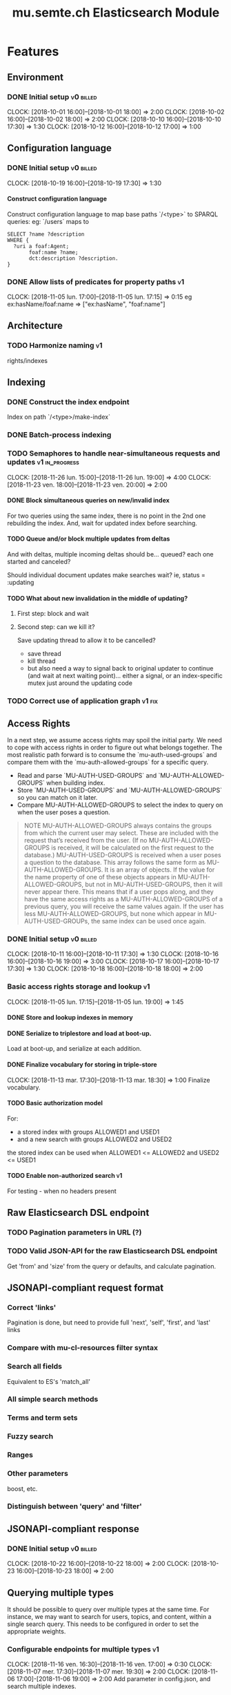
#+TITLE: mu.semte.ch Elasticsearch Module
#+OPTIONS: toc:nil num:nil H:4 ^:nil pri:t
#+HTML_HEAD: <link rel="stylesheet" type="text/css" href="../org.css"/>
#+INFOJS_OPT: view:content toc:nil 

* Features
** Environment
*** DONE Initial setup                                          :v0:billed:
    CLOCK: [2018-10-01 16:00]--[2018-10-01 18:00] =>  2:00
    CLOCK: [2018-10-02 16:00]--[2018-10-02 18:00] =>  2:00
    CLOCK: [2018-10-10 16:00]--[2018-10-10 17:30] =>  1:30
    CLOCK: [2018-10-12 16:00]--[2018-10-12 17:00] =>  1:00
** Configuration language
*** DONE Initial setup                                          :v0:billed:
    CLOCK: [2018-10-19 16:00]--[2018-10-19 17:30] =>  1:30
**** Construct configuration language
     Construct configuration language to map base paths `/<type>` to SPARQL queries: eg: `/users` maps to 

     #+BEGIN_SRC sparql
SELECT ?name ?description
WHERE {
  ?uri a foaf:Agent;
       foaf:name ?name;
       dct:description ?description.
}
     #+END_SRC
*** DONE Allow lists of predicates for property paths                    :v1:
    CLOCK: [2018-11-05 lun. 17:00]--[2018-11-05 lun. 17:15] =>  0:15
    eg ex:hasName/foaf:name => ["ex:hasName", "foaf:name"]
** Architecture
*** TODO Harmonize naming                                                :v1:
     rights/indexes

** Indexing
*** DONE Construct the index endpoint
     Index on path `/<type>/make-index`
   
*** DONE Batch-process indexing
*** TODO Semaphores to handle near-simultaneous requests and updates :v1:in_progress:
    CLOCK: [2018-11-26 lun. 15:00]--[2018-11-26 lun. 19:00] =>  4:00
    CLOCK: [2018-11-23 ven. 18:00]--[2018-11-23 ven. 20:00] =>  2:00
**** DONE Block simultaneous queries on new/invalid index
    For two queries using the same index, there is no point in the 2nd
    one rebuilding the index.
    And, wait for updated index before searching.
**** TODO Queue and/or block multiple updates from deltas
    And with deltas, multiple incoming deltas should be... queued?
    each one started and canceled?

    Should individual document updates make searches wait?
    ie, status = :updating
**** TODO What about new invalidation in the middle of updating?
***** First step: block and wait
***** Second step: can we kill it?
      Save updating thread to allow it to be cancelled? 

     - save thread
     - kill thread
     - but also need a way to signal back to original updater to
       continue (and wait at next waiting point)... either a signal,
       or an index-specific mutex just around the updating code
*** TODO Correct use of application graph                            :v1:fix:
** Access Rights
   In a next step, we assume access rights may spoil the initial
   party.  We need to cope with access rights in order to figure out
   what belongs together.  The most realistic path forward is to
   consume the `mu-auth-used-groups` and compare them with the
   `mu-auth-allowed-groups` for a specific query.

   - Read and parse `MU-AUTH-USED-GROUPS` and `MU-AUTH-ALLOWED-GROUPS`
     when building index.
   - Store `MU-AUTH-USED-GROUPS` and `MU-AUTH-ALLOWED-GROUPS` so you
     can match on it later.
   - Compare MU-AUTH-ALLOWED-GROUPS to select the index to query on
     when the user poses a question.

   #+BEGIN_QUOTE
   NOTE MU-AUTH-ALLOWED-GROUPS always contains the groups from which
   the current user may select.  These are included with the request
   that’s received from the user.  (If no MU-AUTH-ALLOWED-GROUPS is
   received, it will be calculated on the first request to the
   database.) MU-AUTH-USED-GROUPS is received when a user poses a
   question to the database.  This array follows the same form as
   MU-AUTH-ALLOWED-GROUPS.  It is an array of objects.  If the value
   for the name property of one of these objects appears in
   MU-AUTH-ALLOWED-GROUPS, but not in MU-AUTH-USED-GROUPS, then it
   will never appear there.  This means that if a user pops along, and
   they have the same access rights as a MU-AUTH-ALLOWED-GROUPS of a
   previous query, you will receive the same values again.  If the
   user has less MU-AUTH-ALLOWED-GROUPS, but none which appear in
   MU-AUTH-USED-GROUPs, the same index can be used once again.
   #+END_QUOTE

*** DONE Initial setup                                          :v0:billed:
    CLOCK: [2018-10-11 16:00]--[2018-10-11 17:30] =>  1:30
    CLOCK: [2018-10-16 16:00]--[2018-10-16 19:00] =>  3:00
    CLOCK: [2018-10-17 16:00]--[2018-10-17 17:30] =>  1:30
    CLOCK: [2018-10-18 16:00]--[2018-10-18 18:00] =>  2:00
*** Basic access rights storage and lookup                               :v1:
    CLOCK: [2018-11-05 lun. 17:15]--[2018-11-05 lun. 19:00] =>  1:45
**** DONE Store and lookup indexes in memory
**** DONE Serialize to triplestore and load at boot-up.
     Load at boot-up, and serialize at each addition.
**** DONE Finalize vocabulary for storing in triple-store
     CLOCK: [2018-11-13 mar. 17:30]--[2018-11-13 mar. 18:30] =>  1:00
     Finalize vocabulary. 
**** TODO Basic authorization model
    For:

    - a stored index with groups ALLOWED1 and USED1
    - and a new search with groups ALLOWED2 and USED2

    the stored index can be used when ALLOWED1 <= ALLOWED2 and USED2 <= USED1
**** TODO Enable non-authorized search                                   :v1:
    For testing - when no headers present
** Raw Elasticsearch DSL endpoint
*** TODO Pagination parameters in URL (?)
*** TODO Valid JSON-API for the raw Elasticsearch DSL endpoint
    Get 'from' and 'size' from the query or defaults, and calculate pagination.
** JSONAPI-compliant request format
*** Correct 'links'                                                 
    Pagination is done, but need to provide full 'next', 'self', 'first', and 'last' links
*** Compare with mu-cl-resources filter syntax                      
*** Search all fields
    Equivalent to ES's 'match_all'
*** All simple search methods                                       
*** Terms and term sets                                             
*** Fuzzy search                                                    
*** Ranges                                                          
*** Other parameters                                                
    boost, etc.
*** Distinguish between 'query' and 'filter'
** JSONAPI-compliant response
*** DONE Initial setup                                          :v0:billed:
    CLOCK: [2018-10-22 16:00]--[2018-10-22 18:00] =>  2:00
    CLOCK: [2018-10-23 16:00]--[2018-10-23 18:00] =>  2:00
** Querying multiple types
   It should be possible to query over multiple types at the same
   time.  For instance, we may want to search for users, topics, and
   content, within a single search query.  This needs to be configured
   in order to set the appropriate weights.

*** Configurable endpoints for multiple types                            :v1:
    CLOCK: [2018-11-16 ven. 16:30]--[2018-11-16 ven. 17:00] =>  0:30
    CLOCK: [2018-11-07 mer. 17:30]--[2018-11-07 mer. 19:30] =>  2:00
    CLOCK: [2018-11-06 17:00]-[2018-11-06 19:00] =>  2:00
    Add parameter in config.json, and search multiple indexes.
**** DONE Refactor, clean up
     CLOCK: [2018-11-13 mar. 16:30]--[2018-11-13 mar. 17:30] =>  1:09
     CLOCK: [2018-11-12 lun. 16:00]--[2018-11-12 lun. 19:00] =>  3:00
     The inversion currently performed in make_index should be done at
     config time, and in general, the config format should be
     simplified.
**** DONE JSON-API formatted response                                    
**** DONE Enable default mappings when mapping is absent
**** DONE Type name for JSONAPI compliant response
** Stored indexes
   When the application is stopped, and booted up again, the indexes
   don’t need to rebuilt, they can be stored.  As long as the contents
   of the triplestore haven’t changed when the system was offline,
   it’s safe to assume the index is still in tact.

#+BEGIN_QUOTE
   NOTE The Delta service is currently rather naïve in that it assumes
   everybody is listening by the time it detects changes. There’s a fair
   chance your service boots up too late, and therefore misses some of
   these Deltas.  It is an ongoing story to upgrade the Delta service so
   you can receive recent changes when booting up.
#+END_QUOTE

*** TODO Store indexes on disk                                           :v1:
*** Consume deltas on booting up to ensure indexes are correct
*** TODO Endpoint for resetting stored indexes, and documentation        :v1:

** Eager indexing
   Indexing on first request has its downsides.  We should be able to
   answer to initial requests quickly, given a set of expected access
   patterns.  When the stack boots up, we will build the indexes for a
   predefined set of MU_AUTH_ALLOWED_GROUPS so users will receive answers
   quickly.
*** TODO Build indexes on boot-up                                        :v1:
    CLOCK: [2018-11-13 18:30]--[2018-11-13 19:00]  =>  0:30
    Build a configuration which indicates the MU_AUTH_ALLOWED_GROUPS
    to be scanned per index (some search indexes may have different
    MU_AUTH_ALLOWED_GROUPS)
*** TODO Discover when the SPARQL endpoint is ‘up’                       :v1:
    so you can wait if your microservice boots up quicker than
    Virtuoso and/or mu-authorization.
*** TODO Build a fresh index once everything has been booted up correctly :v1:
    Note that you may start receiving Deltas at the same time, so you
    may want to hold off for a moment when starting to build the first
    indexes.
*** TODO Store the status of your microservice in the triplestore        :v1:
    - Waiting to index
    - Indexing
    - Finished indexing

** Automatic index invalidation
   When users pose a question, we can verify the index, and update it
   automatically.  We will consume the Delta supplied by
   mu-authorization to detect possibly destructive changes. Because of
   this, we need to have a thorough understanding of the contents
   which need to be indexed.  As such, we need to define a new
   specification language to easily reason on.  The specifics of this
   approach need some further detailing.

*** DONE Automatically calculate the index when no index exists          :v0:
*** DONE Define configuration language                                   :v0:
    Define a configuration language to indicate which fields (or
    paths) need to be indexed (this replaces the earlier SPARQL query)
*** DONE Configure lookup table                                          :v1:
     CLOCK: [2018-11-16 ven. 17:00]--[2018-11-16 ven. 19:00] =>  2:00
     CLOCK: [2018-11-20 mar. 16:30]--[2018-11-20 ven. 19:30] =>  3:00
*** TODO Incorporate multi-types                                         :v1:
    
*** DONE Subscribe to deltas                                             :v1:
    Subscribe to updates from the Delta service, in order to update
    the indexes
*** DONE Invalidate the index when destructive updates arrive            :v1:
*** DONE Automatically recalculate the index                             :v1:
    When an invalidated index exists
*** TODO Use 'graph' from deltas to check for correct graph              :v1:
** Automatic index updating                                              
   Instead of invalidating the index, let’s update it dynamically.

   Many events from the delta service could be translated directly to
   index updates, rather than index invalidations.  We will detect the
   changes to be made, and apply them directly.  It is ok to pose further
   queries to the SPARQL endpoint in order to figure out the impact of
   the change.

#+BEGIN_QUOTE 
   NOTE This section currently ignores the access rights
   with respect to the Delta Service.  Description of the access
   rights should be considered in another tasks which runs parallel to
   this one.  The inclusion of access rights with the delta service
   will have an impact on how this story unfolds.  It is safe to
   assume that the MU_AUTH_USED_GROUPS for a given
   MU_AUTH_ALLOWED_GROUPS will never change.
#+END_QUOTE

*** DONE Create feature flag                                             :v1:
    Create feature flag to choose between updating the index, and
    clearing the index
*** DONE Build a mapping language                                        :v1:
    Build a mapping language from the Delta Input which caused
    invalidation, to logic which identifies the applicable update
*** DONE Apply the updates as input arrives                              :v1:
    CLOCK: [2018-11-21 mer. 16:00]--[2018-11-21 mer. 19:00] =>  3:00
*** DONE Update documents only in authorized indexes             :problem:v1:
    CLOCK: [2018-11-23 ven. 15:30]--[2018-11-23 ven. 17:30] =>  2:00
*** TODO Error handling for non-existent etc. documents                  :v1:
** Monitor configuration
   When configuring the search service during development, it is to be
   expected that the configuration will change often.  Many microservices
   monitor their configuration/code in development mode, and refresh
   their state when changes occur.

*** Detect when the config files change
*** Destroy all indexes on changes
*** Rebuild the necessary indexes
*** Ensure indexes may be lazy-loaded during development
** Eager indexing from the semantic model

   Some configuration regarding the MU_AUTH_ALLOWED_GROUPS may be
   dependent on data in the system.  The search should update this
   part of its configuration based on SPARQL queries, rather than
   based on configuration files.

#+BEGIN_QUOTE
NOTE It is clear that, at some point, the Delta service
should be able to inform your service about potential changes to the
result of particular SPARQL queries.  This is an ongoing effort, but
is not expected to mature by the time the search is complete.  We will
therefore let the user manage this in configuration.
#+END_QUOTE

*** Configure with SPARQL
     Allow the user to construct the configuration for
     MU_AUTH_ALLOWED_GROUPS with a SPARQL query
*** Configure Delta triggers
    Allow the user to construct the configuration which defines which
    Deltas trigger recalculating the MU_AUTH_ALLOWED_GROUPS
    configuration function
*** Update when groups change
    Update the indexes only when the resulting MU_AUTH_ALLOWED_GROUPS
    have changed

* Testing and Misc. Bugs
** Tests
*** TODO Write tests for automatic index invalidation                    :v1:
*** TODO Write tests for automatic index updating                        :v1:
* Admin
** Architecture
*** v0 planning                                                          :v0:
**** Task definition                                            :billed:
     CLOCK: [2018-10-24 18:00]--[2018-10-24 20:00] =>  2:00

*** v1 planning                                                          :v1:
    CLOCK: [2018-10-26 ven. 16:00]--[2018-10-26 ven. 17:00] =>  1:00
** Project management
** Calls
*** Initial call                                           :v0:billed:
   CLOCK: [2018-09-22 09:00]--[2018-09-22 10:00] =>  1:00
*** Authorization model and project definition             :v0:billed:
   CLOCK: [2018-10-23 22:15]--[2018-10-23 23:15] =>  1:00
** Documentation
*** v1 docs                                                              :v1:
   CLOCK: [2018-11-14 mer. 17:30]--[2018-11-14 mer. 19:00] =>  1:30
* Reporting
** Milestones
*** v0
#+BEGIN: clocktable :maxlevel 2 :scope file :tags "v0"
#+CAPTION: Clock summary at [2018-10-24 mer. 19:43]
| Headline                          |      Time |      |
|-----------------------------------+-----------+------|
| *Total time*                      | *1d 0:00* |      |
|-----------------------------------+-----------+------|
| Admin                             |      4:00 |      |
| \emsp Project management          |           | 2:00 |
| \emsp Calls                       |           | 2:00 |
| Features                          |     20:00 |      |
| \emsp Environment                 |           | 6:30 |
| \emsp Configuration language      |           | 1:30 |
| \emsp Access Rights               |           | 8:00 |
| \emsp JSON-API compliant response |           | 4:00 |
#+END:
*** v1
#+BEGIN: clocktable :maxlevel 2 :scope file :tags "v1"
#+CAPTION: Clock summary at [2018-11-23 ven. 19:54]
| Headline                           | Time      |      |
|------------------------------------+-----------+------|
| *Total time*                       | *1d 2:30* |      |
|------------------------------------+-----------+------|
| Features                           | 1d 0:00   |      |
| \emsp Configuration language       |           | 0:15 |
| \emsp Indexing                     |           | 2:00 |
| \emsp Access Rights                |           | 2:45 |
| \emsp Querying multiple types      |           | 8:30 |
| \emsp Eager indexing               |           | 0:30 |
| \emsp Automatic index invalidation |           | 5:00 |
| \emsp Automatic index updating     |           | 5:00 |
| Admin                              | 2:30      |      |
| \emsp Architecture                 |           | 1:00 |
| \emsp Documentation                |           | 1:30 |
#+END:
** Invoices
*** Invoice 1                                                          :sent:
Sent November 1

| Headline                         |      Time |      |
|----------------------------------+-----------+------|
| *Total time*                     | *1d 0:00* |      |
|----------------------------------+-----------+------|
| Features                         |     20:00 |      |
| \emsp Environment                |           | 6:30 |
| \emsp Configuration language     |           | 1:30 |
| \emsp Access Rights              |           | 8:00 |
| \emsp JSONAPI-compliant response |           | 4:00 |
| Admin                            |      4:00 |      |
| \emsp Architecture               |           | 2:00 |
| \emsp Calls                      |           | 2:00 |




